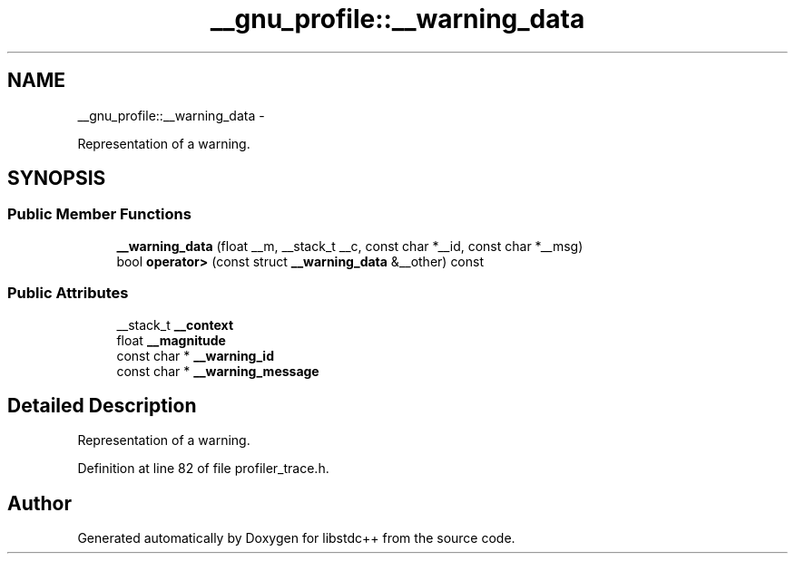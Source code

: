 .TH "__gnu_profile::__warning_data" 3 "Sun Oct 10 2010" "libstdc++" \" -*- nroff -*-
.ad l
.nh
.SH NAME
__gnu_profile::__warning_data \- 
.PP
Representation of a warning.  

.SH SYNOPSIS
.br
.PP
.SS "Public Member Functions"

.in +1c
.ti -1c
.RI "\fB__warning_data\fP (float __m, __stack_t __c, const char *__id, const char *__msg)"
.br
.ti -1c
.RI "bool \fBoperator>\fP (const struct \fB__warning_data\fP &__other) const "
.br
.in -1c
.SS "Public Attributes"

.in +1c
.ti -1c
.RI "__stack_t \fB__context\fP"
.br
.ti -1c
.RI "float \fB__magnitude\fP"
.br
.ti -1c
.RI "const char * \fB__warning_id\fP"
.br
.ti -1c
.RI "const char * \fB__warning_message\fP"
.br
.in -1c
.SH "Detailed Description"
.PP 
Representation of a warning. 
.PP
Definition at line 82 of file profiler_trace.h.

.SH "Author"
.PP 
Generated automatically by Doxygen for libstdc++ from the source code.
